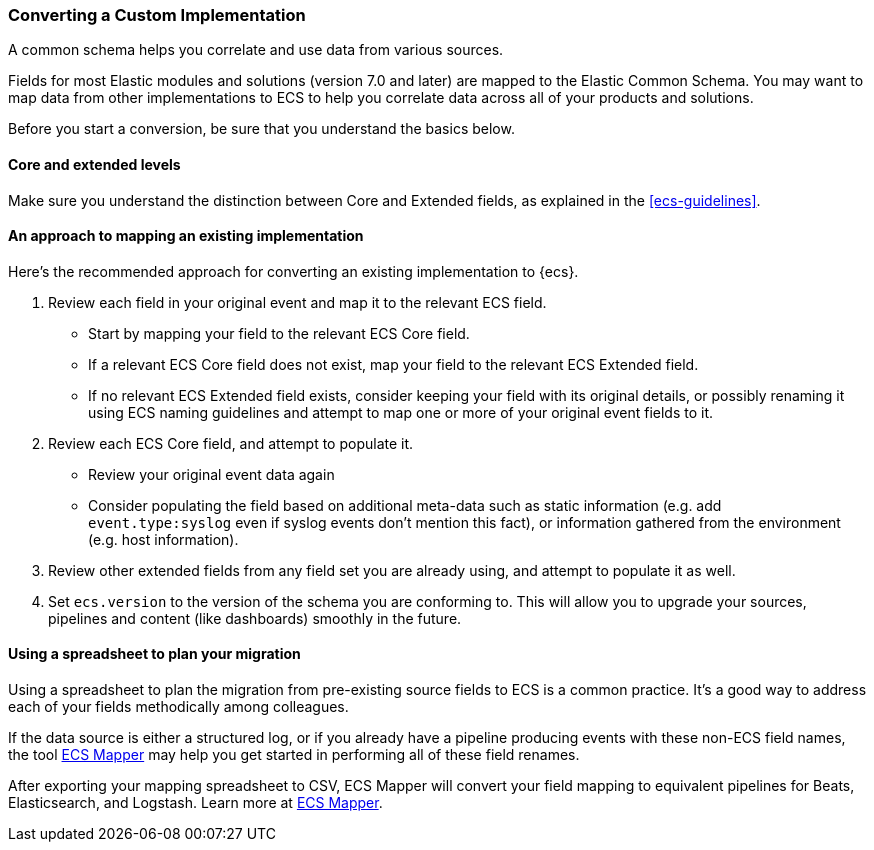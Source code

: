 [[ecs-converting]]
=== Converting a Custom Implementation

A common schema helps you correlate and use data from various sources.

Fields for most Elastic modules and solutions (version 7.0 and later) are mapped
to the Elastic Common Schema. You may want to map data from other
implementations to ECS to help you correlate data across all of your products
and solutions.

Before you start a conversion, be sure that you understand the basics below.

[float]
[[core-or-ext]]
==== Core and extended levels

Make sure you understand the distinction between Core and Extended fields,
as explained in the <<ecs-guidelines>>.

[float]
[[ecs-conv]]
==== An approach to mapping an existing implementation

Here's the recommended approach for converting an existing implementation to {ecs}.

. Review each field in your original event and map it to the relevant ECS field.

  - Start by mapping your field to the relevant ECS Core field.
  - If a relevant ECS Core field does not exist, map your field to the relevant ECS Extended field.
  - If no relevant ECS Extended field exists, consider keeping your field with its original details,
    or possibly renaming it using ECS naming guidelines and attempt to map one
    or more of your original event fields to it.

. Review each ECS Core field, and attempt to populate it.

  - Review your original event data again
  - Consider populating the field based on additional meta-data such as static
    information (e.g. add `event.type:syslog` even if syslog events don't mention this fact),
    or information gathered from the environment (e.g. host information).

. Review other extended fields from any field set you are already using, and
  attempt to populate it as well.

. Set `ecs.version` to the version of the schema you are conforming to. This will
  allow you to upgrade your sources, pipelines and content (like dashboards)
  smoothly in the future.

[float]
[[ecs-conv-spreasheet]]
==== Using a spreadsheet to plan your migration

Using a spreadsheet to plan the migration from pre-existing source fields to ECS
is a common practice. It's a good way to address each of your fields methodically among colleagues.

If the data source is either a structured log, or if you already have a pipeline
producing events with these non-ECS field names, the tool
https://github.com/elastic/ecs-mapper[ECS Mapper] may help you get started in performing all of these field renames.

After exporting your mapping spreadsheet to CSV, ECS Mapper will convert your field mapping
to equivalent pipelines for Beats, Elasticsearch, and Logstash. Learn more at
https://github.com/elastic/ecs-mapper[ECS Mapper].
